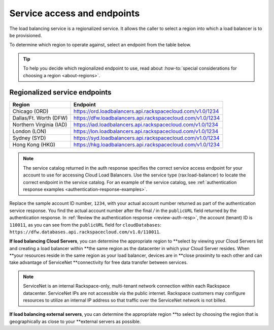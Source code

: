 .. _service-access:

Service access and endpoints
------------------------------

The load balancing service is a regionalized service. It allows the caller to
select a region into which a load balancer is to be provisioned.

To determine which region to operate against, select an endpoint from
the table below.

.. tip::
   To help you decide which regionalized endpoint to use, read about
   :how-to:`special considerations for choosing a region <about-regions>`.


.. _clb-dg-api-info-service-access-regional:

Regionalized service endpoints
~~~~~~~~~~~~~~~~~~~~~~~~~~~~~~

+-------------------------+-------------------------------------------------------------+
| Region                  | Endpoint                                                    |
+=========================+=============================================================+
| Chicago (ORD)           | https://ord.loadbalancers.api.rackspacecloud.com/v1.0/1234  |
+-------------------------+-------------------------------------------------------------+
| Dallas/Ft. Worth (DFW)  | https://dfw.loadbalancers.api.rackspacecloud.com/v1.0/1234  |
+-------------------------+-------------------------------------------------------------+
| Northern Virginia (IAD) | https://iad.loadbalancers.api.rackspacecloud.com/v1.0/1234  |
+-------------------------+-------------------------------------------------------------+
| London (LON)            | https://lon.loadbalancers.api.rackspacecloud.com/v1.0/1234  |
+-------------------------+-------------------------------------------------------------+
| Sydney (SYD)            | https://syd.loadbalancers.api.rackspacecloud.com/v1.0/1234  |
+-------------------------+-------------------------------------------------------------+
| Hong Kong (HKG)         | https://hkg.loadbalancers.api.rackspacecloud.com/v1.0/1234  |
+-------------------------+-------------------------------------------------------------+

..  note::
    The service catalog returned in the auth response specifies the correct
    service access endpoint for your account to use for accessing Cloud Load
    Balancers. Use the service type (rax:load-balancer) to locate the correct
    endpoint in the service catalog. For an example of the service catalog, see
    :ref:`authentication response examples <authentication-response-examples>`.

Replace the sample account ID number, ``1234``, with your actual account number
returned as  part of the authentication service response. You find the actual
account number after the  final `/` in the ``publicURL`` field returned by the
authentication response. In  :ref:`Review the authentication response
<review-auth-resp>`,  the account (tenant) ID is ``110011``, as you can see from
the ``publicURL`` field for  ``cloudDatabases``:
``https://dfw.databases.api.rackspacecloud.com/v1.0/110011``.

**If load balancing Cloud Servers**, you can determine the appropriate region to
**select  by viewing your Cloud Servers list and creating a load balancer within
**the same region as the datacenter in which your Cloud Server resides. When
**your resources reside in the same region as your load balancer, devices are in
**close proximity to each other and can take advantage of ServiceNet
**connectivity for free data transfer between services.

.. note::

   ServiceNet is an internal Rackspace-only, multi-tenant network connection
   within each Rackspace datacenter. ServiceNet IPs are not accessible via the
   public internet. Rackspace customers may configure resources to utilize an
   internal IP address so that traffic over the ServiceNet network is not
   billed.

**If load balancing external servers**, you can determine the appropriate region
**to select by choosing the region that is geographically as close to your
**external servers as possible.
